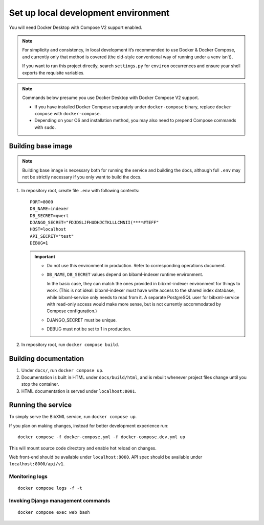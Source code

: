 ====================================
Set up local development environment
====================================

You will need Docker Desktop with Compose V2 support enabled.

.. note::

   For simplicity and consistency,
   in local development it’s recommended to use Docker & Docker Compose,
   and currently only that method is covered
   (the old-style conventional way of running under a venv isn’t).

   If you want to run this project directly,
   search ``settings.py`` for ``environ`` occurrences
   and ensure your shell exports the requisite variables.

.. note::

   Commands below presume you use Docker Desktop with Docker Compose V2 support.

   - If you have installed Docker Compose separately under ``docker-compose`` binary,
     replace ``docker compose`` with ``docker-compose``.

   - Depending on your OS and installation method,
     you may also need to prepend Compose commands with ``sudo``.


Building base image
===================

.. note::

   Building base image is necessary both for running the service and building the docs,
   although full ``.env`` may not be strictly necessary if you only want to build the docs.

1. In repository root, create file ``.env`` with following contents::

       PORT=8000
       DB_NAME=indexer
       DB_SECRET=qwert
       DJANGO_SECRET="FDJDSLJFHUDHJCTKLLLCMNII(****#TEFF"
       HOST=localhost
       API_SECRET="test"
       DEBUG=1

   .. seealso:: :doc:`/ref/env`

   .. important::
   
      * Do not use this environment in production. Refer to corresponding operations document.
   
      * ``DB_NAME``, ``DB_SECRET`` values depend on bibxml-indexer runtime environment.
      
        In the basic case, they can match the ones provided in bibxml-indexer environment
        for things to work.
        (This is not ideal:
        bibxml-indexer must have write access to the shared index database,
        while bibxml-service only needs to read from it.
        A separate PostgreSQL user for bibxml-service with read-only access
        would make more sense, but is not currently accommodated
        by Compose configuration.)
   
      * DJANGO_SECRET must be unique.
   
      * DEBUG must not be set to 1 in production.

2. In repository root, run ``docker compose build``.


Building documentation
======================

1. Under ``docs/``, run ``docker compose up``.

2. Documentation is built in HTML under ``docs/build/html``,
   and is rebuilt whenever project files change
   until you stop the container.

3. HTML documentation is served under ``localhost:8001``.


Running the service
===================

To simply serve the BibXML service, run ``docker compose up``.

If you plan on making changes,
instead for better development experience run::

    docker compose -f docker-compose.yml -f docker-compose.dev.yml up

This will mount source code directory and enable hot reload on changes.

Web front-end should be available under ``localhost:8000``.
API spec should be available under ``localhost:8000/api/v1``.


Monitoring logs
---------------

::

    docker compose logs -f -t


Invoking Django management commands
-----------------------------------

::

    docker compose exec web bash
